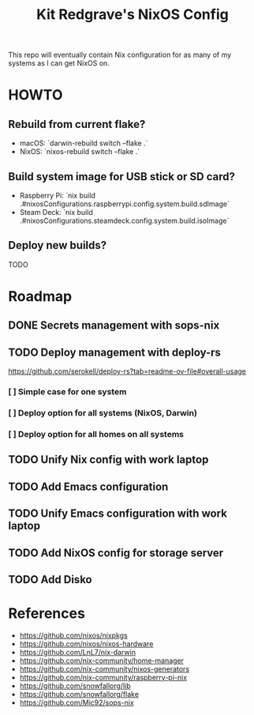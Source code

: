 #+title: Kit Redgrave's NixOS Config

This repo will eventually contain Nix configuration for as many of my systems as I can get NixOS on.

* HOWTO
** Rebuild from current flake?
- macOS: `darwin-rebuild switch --flake .`
- NixOS: `nixos-rebuild switch --flake .`

** Build system image for USB stick or SD card?
- Raspberry Pi: `nix build .#nixosConfigurations.raspberrypi.config.system.build.sdImage`
- Steam Deck: `nix build .#nixosConfigurations.steamdeck.config.system.build.isoImage`

** Deploy new builds?
TODO

* Roadmap
** DONE Secrets management with sops-nix
** TODO Deploy management with deploy-rs
  https://github.com/serokell/deploy-rs?tab=readme-ov-file#overall-usage
*** [ ] Simple case for one system
*** [ ] Deploy option for all systems (NixOS, Darwin)
*** [ ] Deploy option for all homes on all systems
** TODO Unify Nix config with work laptop
** TODO Add Emacs configuration
** TODO Unify Emacs configuration with work laptop
** TODO Add NixOS config for storage server
** TODO Add Disko

* References
- https://github.com/nixos/nixpkgs
- https://github.com/nixos/nixos-hardware
- https://github.com/LnL7/nix-darwin
- https://github.com/nix-community/home-manager
- https://github.com/nix-community/nixos-generators
- https://github.com/nix-community/raspberry-pi-nix
- https://github.com/snowfallorg/lib
- https://github.com/snowfallorg/flake
- https://github.com/Mic92/sops-nix
